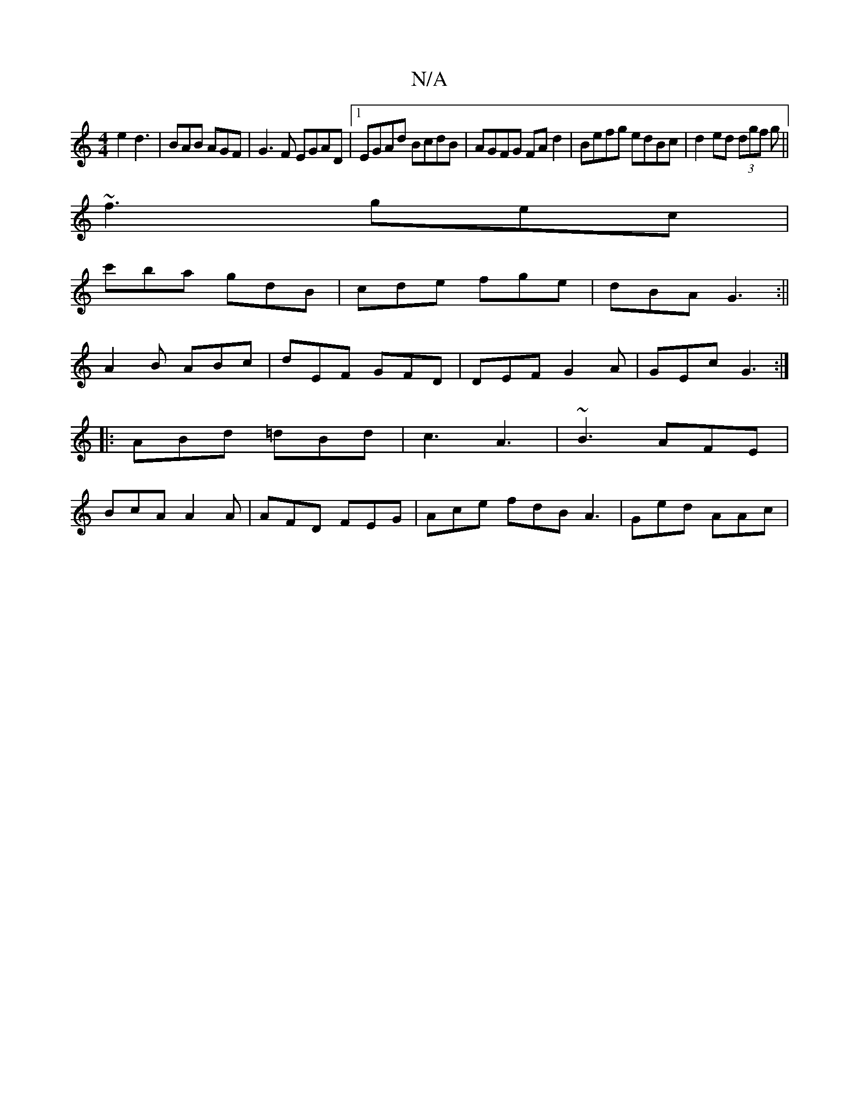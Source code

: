 X:1
T:N/A
M:4/4
R:N/A
K:Cmajor
 e2d3|BAB AGF|G3F EGAD|1 EGAd BcdB|AGFG FAd2|Befg edBc|d2ed (3dgf g||
~f3 gec|
c'ba gdB|cde fge|dBA G3:||
A2B ABc|dEF GFD|DEF G2A|GEc G3:|
|:ABd =dBd|c3 A3|~B3 AFE|
BcA A2A|AFD FEG|Ace fdB A3|Ged AAc|